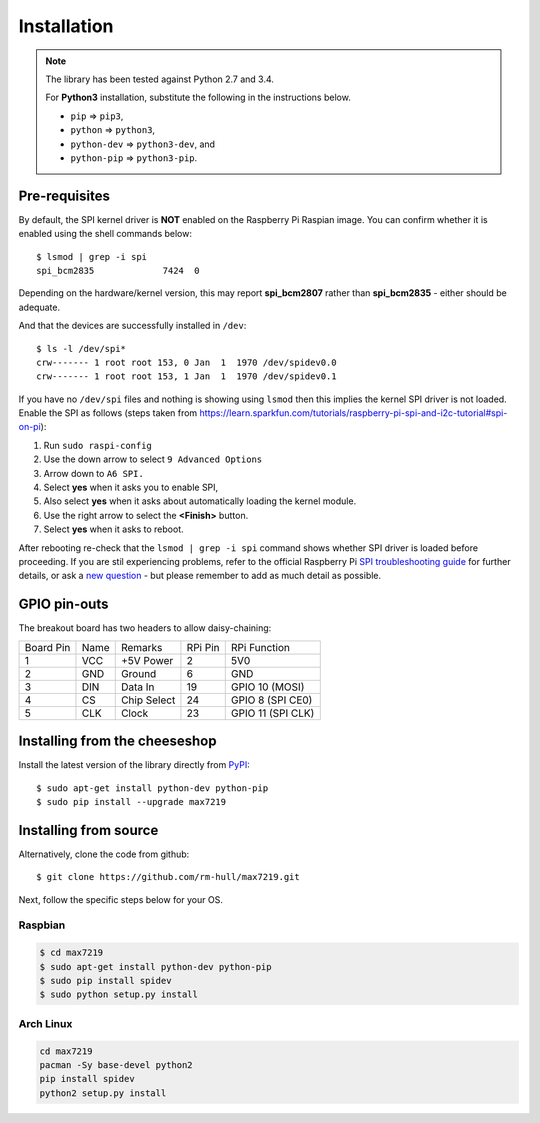 Installation
------------
.. note:: The library has been tested against Python 2.7 and 3.4. 

   For **Python3** installation, substitute the following in the 
   instructions below.

   * ``pip`` ⇒ ``pip3``, 
   * ``python`` ⇒ ``python3``, 
   * ``python-dev`` ⇒ ``python3-dev``, and
   * ``python-pip`` ⇒ ``python3-pip``.

Pre-requisites
^^^^^^^^^^^^^^
By default, the SPI kernel driver is **NOT** enabled on the Raspberry Pi Raspian image.
You can confirm whether it is enabled using the shell commands below::

  $ lsmod | grep -i spi
  spi_bcm2835             7424  0 

Depending on the hardware/kernel version, this may report **spi_bcm2807** rather 
than **spi_bcm2835** - either should be adequate.

And that the devices are successfully installed in ``/dev``::

  $ ls -l /dev/spi*
  crw------- 1 root root 153, 0 Jan  1  1970 /dev/spidev0.0
  crw------- 1 root root 153, 1 Jan  1  1970 /dev/spidev0.1

If you have no ``/dev/spi`` files and nothing is showing using ``lsmod`` then this
implies the kernel SPI driver is not loaded. Enable the SPI as follows (steps
taken from https://learn.sparkfun.com/tutorials/raspberry-pi-spi-and-i2c-tutorial#spi-on-pi):

#. Run ``sudo raspi-config``
#. Use the down arrow to select ``9 Advanced Options``
#. Arrow down to ``A6 SPI.``
#. Select **yes** when it asks you to enable SPI,
#. Also select **yes** when it asks about automatically loading the kernel module.
#. Use the right arrow to select the **<Finish>** button.
#. Select **yes** when it asks to reboot.

.. image:: images/raspi-spi.png

After rebooting re-check that the ``lsmod | grep -i spi`` command shows whether
SPI driver is loaded before proceeding. If you are stil experiencing problems, refer to the official 
Raspberry Pi `SPI troubleshooting guide <https://www.raspberrypi.org/documentation/hardware/raspberrypi/spi/README.md#troubleshooting>`_
for further details, or ask a `new question <https://github.com/rm-hull/max7219/issues/new>`_ - but
please remember to add as much detail as possible.

GPIO pin-outs
^^^^^^^^^^^^^
The breakout board has two headers to allow daisy-chaining:

============ ====== ============= ========= ====================
Board Pin    Name   Remarks       RPi Pin   RPi Function
------------ ------ ------------- --------- --------------------
1            VCC    +5V Power     2         5V0
2            GND    Ground        6         GND
3            DIN    Data In       19        GPIO 10 (MOSI)
4            CS     Chip Select   24        GPIO 8 (SPI CE0)
5            CLK    Clock         23        GPIO 11 (SPI CLK)
============ ====== ============= ========= ====================

.. seealso:: See below for cascading/daisy-chaining, power supply and level-shifting.

Installing from the cheeseshop
^^^^^^^^^^^^^^^^^^^^^^^^^^^^^^
.. note: This is the preferred installation mechanism.

Install the latest version of the library directly from
`PyPI <https://pypi.python.org/pypi?:action=display&name=max7219>`_::

  $ sudo apt-get install python-dev python-pip
  $ sudo pip install --upgrade max7219

Installing from source
^^^^^^^^^^^^^^^^^^^^^^
Alternatively, clone the code from github::

  $ git clone https://github.com/rm-hull/max7219.git

Next, follow the specific steps below for your OS.

Raspbian
""""""""
.. code:: bash

  $ cd max7219
  $ sudo apt-get install python-dev python-pip
  $ sudo pip install spidev
  $ sudo python setup.py install

Arch Linux
""""""""""
.. code:: bash

  cd max7219
  pacman -Sy base-devel python2
  pip install spidev
  python2 setup.py install


